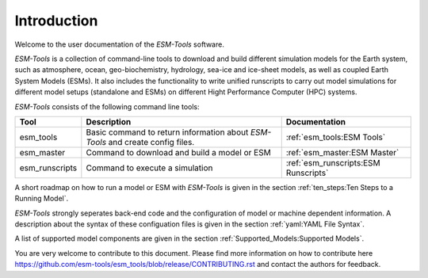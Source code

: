 .. highlight:: shell

============
Introduction
============

Welcome to the user documentation of the `ESM-Tools` software. 
    
`ESM-Tools` is a collection of command-line tools to download and build different simulation models for the Earth system, such as atmosphere, ocean, geo-biochemistry, hydrology, sea-ice and ice-sheet models, as well as coupled Earth System Models (ESMs). It also includes the functionality to write unified runscripts to carry out model simulations for different model setups (standalone and ESMs) on different Hight Performance Computer (HPC) systems.

`ESM-Tools` consists of the following command line tools:

+----------------+----------------------------------------------+--------------------------------------------+
| Tool           | Description                                  | Documentation                              |
+================+==============================================+============================================+
| esm_tools      | Basic command to return information about    | :ref:`esm_tools:ESM Tools`                 |
|                | `ESM-Tools` and create config files.         |                                            |
+----------------+----------------------------------------------+--------------------------------------------+
| esm_master     | Command to download  and build a model or ESM| :ref:`esm_master:ESM Master`               |
+----------------+----------------------------------------------+--------------------------------------------+
| esm_runscripts | Command to execute a simulation              | :ref:`esm_runscripts:ESM Runscripts`       |
+----------------+----------------------------------------------+--------------------------------------------+

A short roadmap on how to run a model or ESM with `ESM-Tools` is given in the section :ref:`ten_steps:Ten Steps to a Running Model`.

`ESM-Tools` strongly seperates back-end code and the configuration of model or machine dependent information. A description about the syntax of these configuation files is given in the section :ref:`yaml:YAML File Syntax`.

A list of supported model components are given in the section :ref:`Supported_Models:Supported Models`.

You are very welcome to contribute to this document. Please find more information on how to contribute here https://github.com/esm-tools/esm_tools/blob/release/CONTRIBUTING.rst and contact the authors for feedback.
